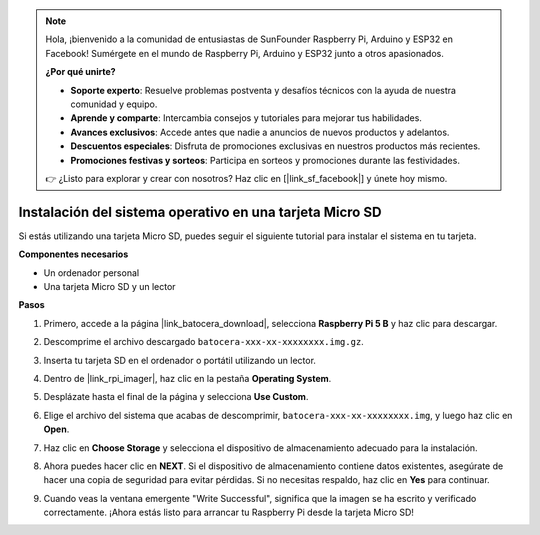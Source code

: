 .. note:: 

    Hola, ¡bienvenido a la comunidad de entusiastas de SunFounder Raspberry Pi, Arduino y ESP32 en Facebook! Sumérgete en el mundo de Raspberry Pi, Arduino y ESP32 junto a otros apasionados.

    **¿Por qué unirte?**

    - **Soporte experto**: Resuelve problemas postventa y desafíos técnicos con la ayuda de nuestra comunidad y equipo.
    - **Aprende y comparte**: Intercambia consejos y tutoriales para mejorar tus habilidades.
    - **Avances exclusivos**: Accede antes que nadie a anuncios de nuevos productos y adelantos.
    - **Descuentos especiales**: Disfruta de promociones exclusivas en nuestros productos más recientes.
    - **Promociones festivas y sorteos**: Participa en sorteos y promociones durante las festividades.

    👉 ¿Listo para explorar y crear con nosotros? Haz clic en [|link_sf_facebook|] y únete hoy mismo.

.. _max_install_to_sd_ubuntu:

Instalación del sistema operativo en una tarjeta Micro SD
=============================================================

Si estás utilizando una tarjeta Micro SD, puedes seguir el siguiente tutorial para instalar el sistema en tu tarjeta.


**Componentes necesarios**

* Un ordenador personal
* Una tarjeta Micro SD y un lector

**Pasos**

#. Primero, accede a la página |link_batocera_download|, selecciona **Raspberry Pi 5 B** y haz clic para descargar.

   .. image:: img/batocera_download.png
      :width: 90%
      
#. Descomprime el archivo descargado ``batocera-xxx-xx-xxxxxxxx.img.gz``.

#. Inserta tu tarjeta SD en el ordenador o portátil utilizando un lector.

#. Dentro de |link_rpi_imager|, haz clic en la pestaña **Operating System**.

   .. image:: img/os_choose_os.png
      :width: 90%

#. Desplázate hasta el final de la página y selecciona **Use Custom**.

   .. image:: img/batocera_os_use_custom.png
      :width: 90%
      

#. Elige el archivo del sistema que acabas de descomprimir, ``batocera-xxx-xx-xxxxxxxx.img``, y luego haz clic en **Open**.

   .. image:: img/batocera_os_choose.png
      :width: 90%
      

#. Haz clic en **Choose Storage** y selecciona el dispositivo de almacenamiento adecuado para la instalación.

   .. image:: img/os_choose_sd.png
      :width: 90%
      

#. Ahora puedes hacer clic en **NEXT**. Si el dispositivo de almacenamiento contiene datos existentes, asegúrate de hacer una copia de seguridad para evitar pérdidas. Si no necesitas respaldo, haz clic en **Yes** para continuar.

   .. image:: img/os_continue.png
      :width: 90%
      
      
#. Cuando veas la ventana emergente "Write Successful", significa que la imagen se ha escrito y verificado correctamente. ¡Ahora estás listo para arrancar tu Raspberry Pi desde la tarjeta Micro SD!
